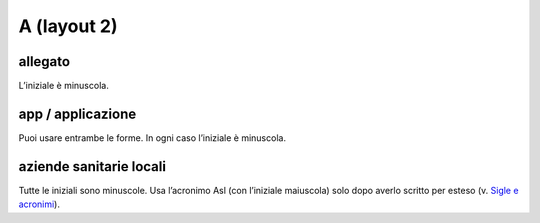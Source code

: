 A (layout 2)
============

allegato
--------

L’iniziale è minuscola.

app / applicazione
------------------
   
Puoi usare entrambe le forme. In ogni caso l’iniziale è minuscola.

aziende sanitarie locali
------------------------
   
Tutte le iniziali sono minuscole. Usa l’acronimo Asl (con l’iniziale maiuscola) solo dopo averlo scritto per esteso (v. `Sigle e acronimi <../tips-rules/stile-di-scrittura.html#sigle-e-acronimi>`_).
   
